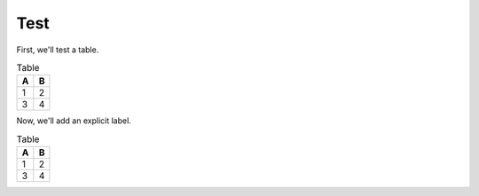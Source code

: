 Test
====

First, we'll test a table.

.. table:: Table

   ===  ===
   A    B
   ===  ===
   1    2
   3    4
   ===  ===

Now, we'll add an explicit label.

.. _foo:

.. table:: Table

   ===  ===
   A    B
   ===  ===
   1    2
   3    4
   ===  ===
